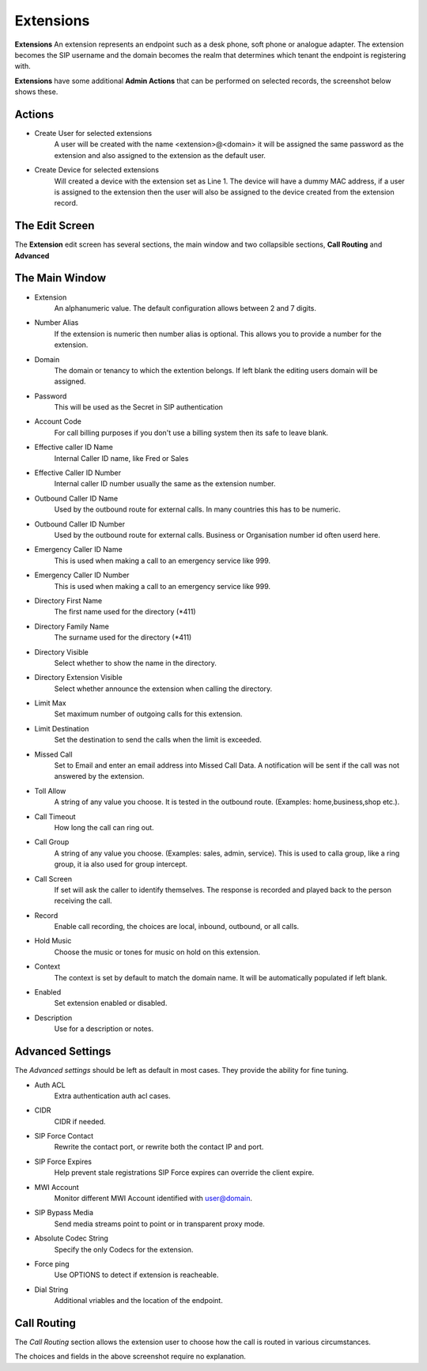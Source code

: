 Extensions
============

**Extensions** An extension represents an endpoint such as a desk phone,
soft phone or analogue adapter.  The extension becomes the SIP username
and the domain becomes the realm that determines which tenant the endpoint
is registering with.


.. image:: ../../_static/images/admin/accounts/extension_list.jpg
        :scale: 85%


**Extensions** have some additional **Admin Actions** that can be
performed on selected records, the screenshot below shows these.


.. image:: ../../_static/images/admin/accounts/extension_actions.jpg
        :scale: 100%


Actions
~~~~~~~~~

*  Create User for selected extensions
    A user will be created with the name <extension>@<domain> it will be assigned the same password as the extension and also assigned to the extension as the default user.
*  Create Device for selected extensions
    Will created a device with the extension set as Line 1.  The device will have a dummy MAC address, if a user is assigned to the extension then the user will also be assigned to the device created from the extension record.


The Edit Screen
~~~~~~~~~~~~~~~~~

The **Extension** edit screen has several sections, the main window and
two collapsible sections, **Call Routing** and **Advanced**


.. image:: ../../_static/images/admin/accounts/extension_edit.jpg
        :scale: 85%



The Main Window
~~~~~~~~~~~~~~~~~

*  Extension
    An alphanumeric value. The default configuration allows between 2 and 7 digits.
*  Number Alias
    If the extension is numeric then number alias is optional. This allows you to provide a number for the extension.
* Domain
    The domain or tenancy to which the extention belongs.  If left blank the editing users domain will be assigned.
* Password
    This will be used as the Secret in SIP authentication
*  Account Code
    For call billing purposes if you don't use a billing system then its safe to leave blank.
*  Effective caller ID Name
    Internal Caller ID name, like Fred or Sales
*  Effective Caller ID Number
    Internal caller ID number usually the same as the extension number.
*  Outbound Caller ID Name
    Used by the outbound route for external calls. In many countries this has to be numeric.
*  Outbound Caller ID Number
    Used by the outbound route for external calls. Business or Organisation number id often userd here.
*  Emergency Caller ID Name
    This is used when making a call to an emergency service like 999.
*  Emergency Caller ID Number
    This is used when making a call to an emergency service like 999.
*  Directory First Name
    The first name used for the directory (\*411)
*  Directory Family Name
    The surname used for the directory (\*411)
*  Directory Visible
    Select whether to show the name in the directory.
*  Directory Extension Visible
    Select whether announce the extension when calling the directory.
*  Limit Max
    Set maximum number of outgoing calls for this extension.
*  Limit Destination
    Set the destination to send the calls when the limit is exceeded.
*  Missed Call
    Set to Email and enter an email address into Missed Call Data.  A notification will be sent if the call was not answered by the extension.
*  Toll Allow
    A string of any value you choose. It is tested in the outbound route.  (Examples: home,business,shop etc.).
*  Call Timeout
    How long the call can ring out.
*  Call Group
    A string of any value you choose. (Examples: sales, admin, service). This is used to calla group, like a ring group, it ia also used for group intercept.
*  Call Screen
    If set will ask the caller to identify themselves. The response is recorded and played back to the person receiving the call.
*  Record
    Enable call recording, the choices are local, inbound, outbound, or all calls.
*  Hold Music
    Choose the music or tones for music on hold on this extension.
*  Context
    The context is set by default to match the domain name. It will be automatically populated if left blank.
*  Enabled
    Set extension enabled or disabled.
*  Description
    Use for a description or notes.


Advanced Settings
~~~~~~~~~~~~~~~~~~~

The *Advanced settings* should be left as default in most cases.  They provide the ability for fine tuning.

.. image:: ../../_static/images/admin/accounts/extension_edit_advanced.jpg
        :scale: 85%


*  Auth ACL
    Extra authentication auth acl cases.
*  CIDR
    CIDR if needed.
*  SIP Force Contact
    Rewrite the contact port, or rewrite both the contact IP and port.
*  SIP Force Expires
    Help prevent stale registrations SIP Force expires can override the client expire.
*  MWI Account
    Monitor different MWI Account identified with user@domain.
*  SIP Bypass Media
    Send media streams point to point or in transparent proxy mode.
*  Absolute Codec String
    Specify the only Codecs for the extension.
*  Force ping
    Use OPTIONS to detect if extension is reacheable.
*  Dial String
    Additional vriables and the location of the endpoint.


Call Routing
~~~~~~~~~~~~~~

The *Call Routing* section allows the extension user to choose how the call is routed in various circumstances.

.. image:: ../../_static/images/admin/accounts/extension_call_routing.jpg
        :scale: 85%


The choices and fields in the above screenshot require no explanation.
